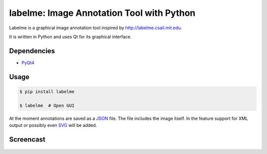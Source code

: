 labelme: Image Annotation Tool with Python
==========================================

Labelme is a graphical image annotation tool inspired by
http://labelme.csail.mit.edu.

It is written in Python and uses Qt for its graphical interface.


Dependencies
------------

-  `PyQt4 <http://www.riverbankcomputing.co.uk/software/pyqt/intro>`_


Usage
-----

.. code:: bash

    $ pip install labelme

    $ labelme  # Open GUI

At the moment annotations are saved as a `JSON <http://www.json.org/>`_
file. The file includes the image itself. In the feature support for XML
output or possibly even `SVG <http://www.w3.org/Graphics/SVG/>`_ will
be added.


Screencast
----------

.. figure:: _media/screencast.gif
